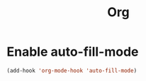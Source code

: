 #+TITLE: Org

* Enable auto-fill-mode
  #+BEGIN_SRC emacs-lisp
    (add-hook 'org-mode-hook 'auto-fill-mode)
  #+END_SRC
